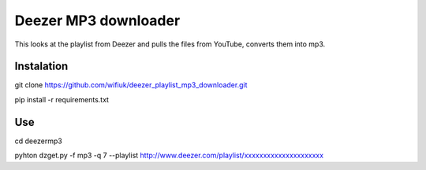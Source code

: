 Deezer MP3 downloader
=====================
This looks at the playlist from Deezer and pulls the files from YouTube, converts them into mp3.

Instalation
-----------

git clone https://github.com/wifiuk/deezer_playlist_mp3_downloader.git


pip install -r requirements.txt

Use
---
cd deezermp3\



pyhton dzget.py -f mp3 -q 7 --playlist http://www.deezer.com/playlist/xxxxxxxxxxxxxxxxxxxxx



